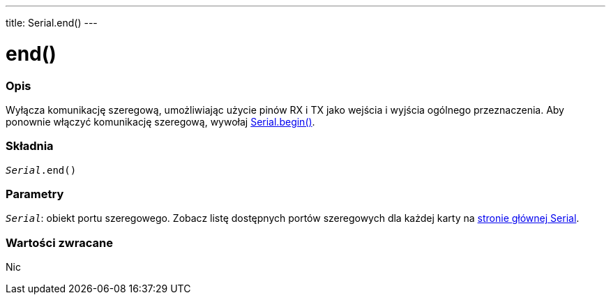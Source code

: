 ---
title: Serial.end()
---




= end()


// POCZĄTEK SEKCJI OPISOWEJ
[#overview]
--

[float]
=== Opis
Wyłącza komunikację szeregową, umożliwiając użycie pinów RX i TX jako wejścia i wyjścia ogólnego przeznaczenia. Aby ponownie włączyć komunikację szeregową, wywołaj link:../begin[Serial.begin()].
[%hardbreaks]


[float]
=== Składnia
`_Serial_.end()`


[float]
=== Parametry
`_Serial_`: obiekt portu szeregowego. Zobacz listę dostępnych portów szeregowych dla każdej karty na link:../../serial[stronie głównej Serial].


[float]
=== Wartości zwracane
Nic

--
// KONIEC SEKCJI OPISOWEJ
